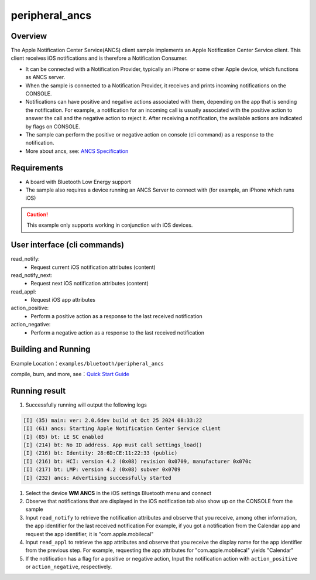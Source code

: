 .. _peripheral_ancs_client_sample_en:

peripheral_ancs
#################################


Overview
********

The Apple Notification Center Service(ANCS) client sample implements an Apple Notification Center Service client.
This client receives iOS notifications and is therefore a Notification Consumer.

- It can be connected with a Notification Provider, typically an iPhone or some other Apple device, which functions as ANCS server.

- When the sample is connected to a Notification Provider, it receives and prints incoming notifications on the CONSOLE.

- Notifications can have positive and negative actions associated with them, depending on the app that is sending the notification.
  For example, a notification for an incoming call is usually associated with the positive action to answer the call and the negative action to reject it.
  After receiving a notification, the available actions are indicated by flags on CONSOLE.

- The sample can perform the positive or negative action on console (cli command) as a response to the notification.

- More about ancs, see: `ANCS Specification <https://developer.apple.com/library/archive/documentation/CoreBluetooth/Reference/AppleNotificationCenterServiceSpecification/Specification/Specification.html>`_

Requirements
************

* A board with Bluetooth Low Energy support

* The sample also requires a device running an ANCS Server to connect with (for example, an iPhone which runs iOS)

.. caution::

   This example only supports working in conjunction with iOS devices.


User interface (cli commands)
*****************************

read_notify:
   * Request current iOS notification attributes (content)

read_notify_next:
   * Request next iOS notification attributes (content)

read_appl:
   * Request iOS app attributes

action_positive:
   * Perform a positive action as a response to the last received notification

action_negative:
   * Perform a negative action as a response to the last received notification

Building and Running
********************

Example Location：``examples/bluetooth/peripheral_ancs``

compile, burn, and more, see：`Quick Start Guide <https://doc.winnermicro.net/w800/en/latest/get_started/index.html>`_


Running result
**************

1. Successfully running will output the following logs

.. code-block:: console

	[I] (35) main: ver: 2.0.6dev build at Oct 25 2024 08:33:22
	[I] (61) ancs: Starting Apple Notification Center Service client
	[I] (85) bt: LE SC enabled
	[I] (214) bt: No ID address. App must call settings_load()
	[I] (216) bt: Identity: 28:6D:CE:11:22:33 (public)
	[I] (216) bt: HCI: version 4.2 (0x08) revision 0x0709, manufacturer 0x070c
	[I] (217) bt: LMP: version 4.2 (0x08) subver 0x0709
	[I] (232) ancs: Advertising successfully started

#. Select the device **WM ANCS** in the iOS settings Bluetooth menu and connect
#. Observe that notifications that are displayed in the iOS notification tab also show up on the CONSOLE from the sample
#. Input ``read_notify`` to retrieve the notification attributes and observe that you receive, among other information, the app identifier for the last received notification
   For example, if you got a notification from the Calendar app and request the app identifier, it is "com.apple.mobilecal"
#. Input ``read_appl`` to retrieve the app attributes and observe that you receive the display name for the app identifier from the previous step.
   For example, requesting the app attributes for "com.apple.mobilecal" yields "Calendar"
#. If the notification has a flag for a positive or negative action, Input the notification action with ``action_positive`` or ``action_negative``, respectively.

